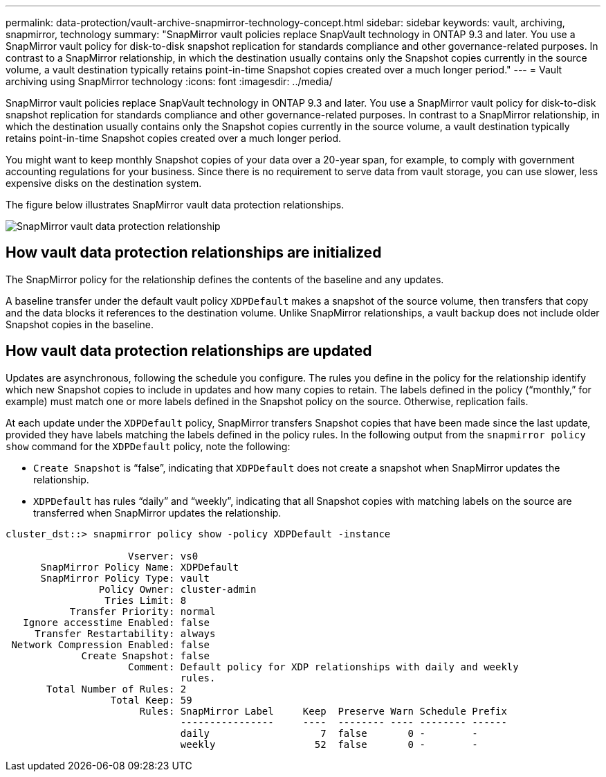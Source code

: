 ---
permalink: data-protection/vault-archive-snapmirror-technology-concept.html
sidebar: sidebar
keywords: vault, archiving, snapmirror, technology
summary: "SnapMirror vault policies replace SnapVault technology in ONTAP 9.3 and later. You use a SnapMirror vault policy for disk-to-disk snapshot replication for standards compliance and other governance-related purposes. In contrast to a SnapMirror relationship, in which the destination usually contains only the Snapshot copies currently in the source volume, a vault destination typically retains point-in-time Snapshot copies created over a much longer period."
---
= Vault archiving using SnapMirror technology
:icons: font
:imagesdir: ../media/

[.lead]
SnapMirror vault policies replace SnapVault technology in ONTAP 9.3 and later. You use a SnapMirror vault policy for disk-to-disk snapshot replication for standards compliance and other governance-related purposes. In contrast to a SnapMirror relationship, in which the destination usually contains only the Snapshot copies currently in the source volume, a vault destination typically retains point-in-time Snapshot copies created over a much longer period.

You might want to keep monthly Snapshot copies of your data over a 20-year span, for example, to comply with government accounting regulations for your business. Since there is no requirement to serve data from vault storage, you can use slower, less expensive disks on the destination system.

The figure below illustrates SnapMirror vault data protection relationships.

image:snapvault-data-protection.gif[SnapMirror vault data protection relationship]

== How vault data protection relationships are initialized

The SnapMirror policy for the relationship defines the contents of the baseline and any updates.

A baseline transfer under the default vault policy `XDPDefault` makes a snapshot of the source volume, then transfers that copy and the data blocks it references to the destination volume. Unlike SnapMirror relationships, a vault backup does not include older Snapshot copies in the baseline.

== How vault data protection relationships are updated

Updates are asynchronous, following the schedule you configure. The rules you define in the policy for the relationship identify which new Snapshot copies to include in updates and how many copies to retain. The labels defined in the policy ("`monthly,`" for example) must match one or more labels defined in the Snapshot policy on the source. Otherwise, replication fails.

At each update under the `XDPDefault` policy, SnapMirror transfers Snapshot copies that have been made since the last update, provided they have labels matching the labels defined in the policy rules. In the following output from the `snapmirror policy show` command for the `XDPDefault` policy, note the following:

* `Create Snapshot` is "`false`", indicating that `XDPDefault` does not create a snapshot when SnapMirror updates the relationship.
* `XDPDefault` has rules "`daily`" and "`weekly`", indicating that all Snapshot copies with matching labels on the source are transferred when SnapMirror updates the relationship.

----
cluster_dst::> snapmirror policy show -policy XDPDefault -instance

                     Vserver: vs0
      SnapMirror Policy Name: XDPDefault
      SnapMirror Policy Type: vault
                Policy Owner: cluster-admin
                 Tries Limit: 8
           Transfer Priority: normal
   Ignore accesstime Enabled: false
     Transfer Restartability: always
 Network Compression Enabled: false
             Create Snapshot: false
                     Comment: Default policy for XDP relationships with daily and weekly
                              rules.
       Total Number of Rules: 2
                  Total Keep: 59
                       Rules: SnapMirror Label     Keep  Preserve Warn Schedule Prefix
                              ----------------     ----  -------- ---- -------- ------
                              daily                   7  false       0 -        -
                              weekly                 52  false       0 -        -
----

// 2023 Nov 10 Jira 1466